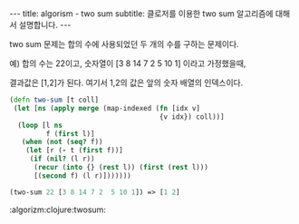 #+STARTUP: shxowall indent
#+STARTUP: hidestars
#+BEGIN_HTML
---
title: algorism - two sum
subtitle: 클로저를 이용한 two sum 알고리즘에 대해서 설명합니다.
---
#+END_HTML

two sum 문제는 합의 수에 사용되었던 두 개의 수를 구하는 문제이다.

예) 합의 수는 22이고, 숫자열이 [3 8 14 7 2  5 10 1] 이라고 가정했을때,

결과값은 [1,2]가 된다. 여기서 1,2의 값은 앞의 숫자 배열의 인덱스이다.

#+NAME: two-sum
#+BEGIN_SRC clojure
(defn two-sum [t coll]
 (let [ns (apply merge (map-indexed (fn [idx v]
                                     {v idx}) coll))]
  (loop [l ns
         f (first l)]
   (when (not (seq? f))
    (let [r (- t (first f))]
     (if (nil? (l r))
      (recur (into {} (rest l)) (first (rest l)))
      [(second f) (l r)]))))))

(two-sum 22 [3 8 14 7 2  5 10 1]) => [1 2]
#+END_SRC

:algorizm:clojure:twosum:
